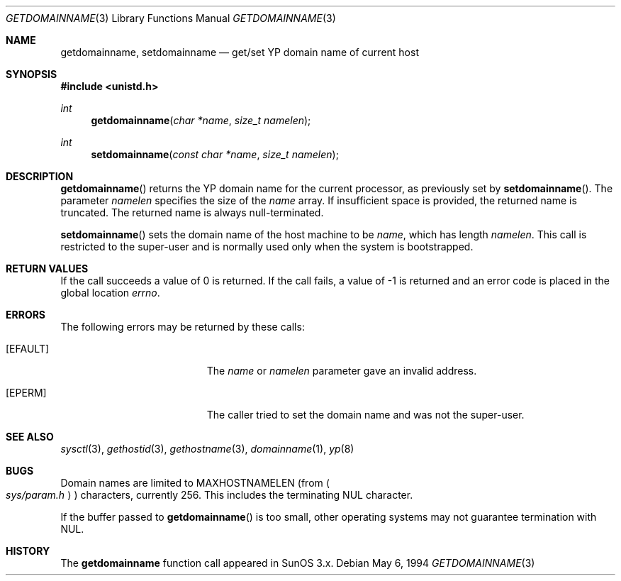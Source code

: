 .\"	$OpenBSD: src/lib/libc/gen/getdomainname.3,v 1.9 1999/02/27 21:55:06 deraadt Exp $
.\"
.\" Copyright (c) 1983, 1991, 1993
.\"	The Regents of the University of California.  All rights reserved.
.\"
.\" Redistribution and use in source and binary forms, with or without
.\" modification, are permitted provided that the following conditions
.\" are met:
.\" 1. Redistributions of source code must retain the above copyright
.\"    notice, this list of conditions and the following disclaimer.
.\" 2. Redistributions in binary form must reproduce the above copyright
.\"    notice, this list of conditions and the following disclaimer in the
.\"    documentation and/or other materials provided with the distribution.
.\" 3. All advertising materials mentioning features or use of this software
.\"    must display the following acknowledgement:
.\"	This product includes software developed by the University of
.\"	California, Berkeley and its contributors.
.\" 4. Neither the name of the University nor the names of its contributors
.\"    may be used to endorse or promote products derived from this software
.\"    without specific prior written permission.
.\"
.\" THIS SOFTWARE IS PROVIDED BY THE REGENTS AND CONTRIBUTORS ``AS IS'' AND
.\" ANY EXPRESS OR IMPLIED WARRANTIES, INCLUDING, BUT NOT LIMITED TO, THE
.\" IMPLIED WARRANTIES OF MERCHANTABILITY AND FITNESS FOR A PARTICULAR PURPOSE
.\" ARE DISCLAIMED.  IN NO EVENT SHALL THE REGENTS OR CONTRIBUTORS BE LIABLE
.\" FOR ANY DIRECT, INDIRECT, INCIDENTAL, SPECIAL, EXEMPLARY, OR CONSEQUENTIAL
.\" DAMAGES (INCLUDING, BUT NOT LIMITED TO, PROCUREMENT OF SUBSTITUTE GOODS
.\" OR SERVICES; LOSS OF USE, DATA, OR PROFITS; OR BUSINESS INTERRUPTION)
.\" HOWEVER CAUSED AND ON ANY THEORY OF LIABILITY, WHETHER IN CONTRACT, STRICT
.\" LIABILITY, OR TORT (INCLUDING NEGLIGENCE OR OTHERWISE) ARISING IN ANY WAY
.\" OUT OF THE USE OF THIS SOFTWARE, EVEN IF ADVISED OF THE POSSIBILITY OF
.\" SUCH DAMAGE.
.\"
.Dd May 6, 1994
.Dt GETDOMAINNAME 3
.Os
.Sh NAME
.Nm getdomainname ,
.Nm setdomainname
.Nd get/set YP domain name of current host
.Sh SYNOPSIS
.Fd #include <unistd.h>
.Ft int
.Fn getdomainname "char *name" "size_t namelen"
.Ft int
.Fn setdomainname "const char *name" "size_t namelen"
.Sh DESCRIPTION
.Fn getdomainname
returns the YP domain name for the current processor, as
previously set by
.Fn setdomainname .
The parameter
.Fa namelen
specifies the size of the 
.Fa name
array.  If insufficient space is provided, the returned name is truncated.
The returned name is always null-terminated.
.Pp
.Fn setdomainname
sets the domain name of the host machine to be
.Fa name ,
which has length
.Fa namelen .
This call is restricted to the super-user and
is normally used only when the system is bootstrapped.
.Sh RETURN VALUES
If the call succeeds a value of 0 is returned.  If the call
fails, a value of -1 is returned and an error code is
placed in the global location
.Va errno .
.Sh ERRORS
The following errors may be returned by these calls:
.Bl -tag -width Er
.It Bq Er EFAULT
The
.Fa name
or
.Fa namelen
parameter gave an
invalid address.
.It Bq Er EPERM
The caller tried to set the domain name and was not the super-user.
.El
.Sh SEE ALSO
.Xr sysctl 3 ,
.Xr gethostid 3 ,
.Xr gethostname 3 ,
.Xr domainname 1 ,
.Xr yp 8
.Sh BUGS
Domain names are limited to
.Dv MAXHOSTNAMELEN
(from
.Ao Pa sys/param.h Ac )
characters, currently 256.  This includes the terminating NUL character.
.Pp
If the buffer passed to
.Fn getdomainname
is too small, other operating systems may not guarantee termination with NUL.
.Sh HISTORY
The
.Nm
function call appeared in
SunOS 3.x.
